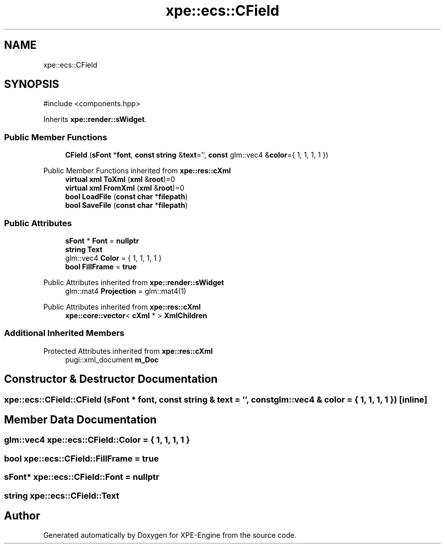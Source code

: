 .TH "xpe::ecs::CField" 3 "Version 0.1" "XPE-Engine" \" -*- nroff -*-
.ad l
.nh
.SH NAME
xpe::ecs::CField
.SH SYNOPSIS
.br
.PP
.PP
\fR#include <components\&.hpp>\fP
.PP
Inherits \fBxpe::render::sWidget\fP\&.
.SS "Public Member Functions"

.in +1c
.ti -1c
.RI "\fBCField\fP (\fBsFont\fP *\fBfont\fP, \fBconst\fP \fBstring\fP &\fBtext\fP='', \fBconst\fP glm::vec4 &\fBcolor\fP={ 1, 1, 1, 1 })"
.br
.in -1c

Public Member Functions inherited from \fBxpe::res::cXml\fP
.in +1c
.ti -1c
.RI "\fBvirtual\fP \fBxml\fP \fBToXml\fP (\fBxml\fP &\fBroot\fP)=0"
.br
.ti -1c
.RI "\fBvirtual\fP \fBxml\fP \fBFromXml\fP (\fBxml\fP &\fBroot\fP)=0"
.br
.ti -1c
.RI "\fBbool\fP \fBLoadFile\fP (\fBconst\fP \fBchar\fP *\fBfilepath\fP)"
.br
.ti -1c
.RI "\fBbool\fP \fBSaveFile\fP (\fBconst\fP \fBchar\fP *\fBfilepath\fP)"
.br
.in -1c
.SS "Public Attributes"

.in +1c
.ti -1c
.RI "\fBsFont\fP * \fBFont\fP = \fBnullptr\fP"
.br
.ti -1c
.RI "\fBstring\fP \fBText\fP"
.br
.ti -1c
.RI "glm::vec4 \fBColor\fP = { 1, 1, 1, 1 }"
.br
.ti -1c
.RI "\fBbool\fP \fBFillFrame\fP = \fBtrue\fP"
.br
.in -1c

Public Attributes inherited from \fBxpe::render::sWidget\fP
.in +1c
.ti -1c
.RI "glm::mat4 \fBProjection\fP = glm::mat4(1)"
.br
.in -1c

Public Attributes inherited from \fBxpe::res::cXml\fP
.in +1c
.ti -1c
.RI "\fBxpe::core::vector\fP< \fBcXml\fP * > \fBXmlChildren\fP"
.br
.in -1c
.SS "Additional Inherited Members"


Protected Attributes inherited from \fBxpe::res::cXml\fP
.in +1c
.ti -1c
.RI "pugi::xml_document \fBm_Doc\fP"
.br
.in -1c
.SH "Constructor & Destructor Documentation"
.PP 
.SS "xpe::ecs::CField::CField (\fBsFont\fP * font, \fBconst\fP \fBstring\fP & text = \fR''\fP, \fBconst\fP glm::vec4 & color = \fR{ 1, 1, 1, 1 }\fP)\fR [inline]\fP"

.SH "Member Data Documentation"
.PP 
.SS "glm::vec4 xpe::ecs::CField::Color = { 1, 1, 1, 1 }"

.SS "\fBbool\fP xpe::ecs::CField::FillFrame = \fBtrue\fP"

.SS "\fBsFont\fP* xpe::ecs::CField::Font = \fBnullptr\fP"

.SS "\fBstring\fP xpe::ecs::CField::Text"


.SH "Author"
.PP 
Generated automatically by Doxygen for XPE-Engine from the source code\&.

